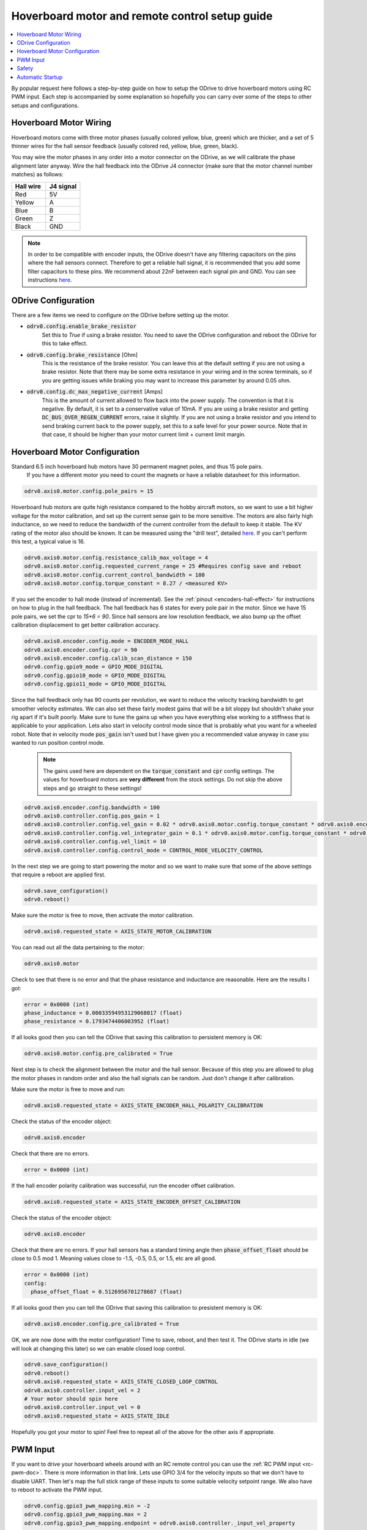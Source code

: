
.. _hoverboard-doc:

================================================================================
Hoverboard motor and remote control setup guide
================================================================================

.. contents::
   :depth: 1
   :local:
   
By popular request here follows a step-by-step guide on how to setup the ODrive to drive hoverboard motors using RC PWM input.
Each step is accompanied by some explanation so hopefully you can carry over some of the steps to other setups and configurations.

.. raw:: html

  <iframe width="560" height="315" src="https://www.youtube.com/embed/ponx_U4xhoM" title="YouTube video player" frameborder="0" allow="accelerometer; autoplay; clipboard-write; encrypted-media; gyroscope; picture-in-picture" allowfullscreen></iframe>



.. [![IMAGE ALT TEXT HERE](https://img.youtube.com/vi/ponx_U4xhoM/0.jpg)](https://www.youtube.com/watch?v=ponx_U4xhoM) <br> Click above to play video.

Hoverboard Motor Wiring
-------------------------------------------------------------------------------

Hoverboard motors come with three motor phases (usually colored yellow, blue, green) which are thicker, and a set of 5 thinner wires for the hall sensor feedback (usually colored red, yellow, blue, green, black).

You may wire the motor phases in any order into a motor connector on the ODrive, as we will calibrate the phase alignment later anyway. Wire the hall feedback into the ODrive J4 connector (make sure that the motor channel number matches) as follows:

.. list-table:: 
   :widths: 25 25
   :header-rows: 1

   * - Hall wire
     - J4 signal
   * - Red
     - 5V
   * - Yellow
     - A
   * - Blue
     - B
   * - Green
     - Z
   * - Black
     - GND
 
 
.. note:: 
  In order to be compatible with encoder inputs, the ODrive doesn't have any filtering capacitors on the pins where the hall sensors connect. 
  Therefore to get a reliable hall signal, it is recommended that you add some filter capacitors to these pins. 
  We recommend about 22nF between each signal pin and GND. 
  You can see instructions `here <https://discourse.odriverobotics.com/t/encoder-error-error-illegal-hall-state/1047/7?u=madcowswe>`__.


ODrive Configuration
-------------------------------------------------------------------------------
There are a few items we need to configure on the ODrive before setting up the motor.

* :code:`odrv0.config.enable_brake_resistor`
    Set this to `True` if using a brake resistor. 
    You need to save the ODrive configuration and reboot the ODrive for this to take effect.

* :code:`odrv0.config.brake_resistance` [Ohm]  
    This is the resistance of the brake resistor. 
    You can leave this at the default setting if you are not using a brake resistor. 
    Note that there may be some extra resistance in your wiring and in the screw terminals, so if you are getting issues while braking you may want to increase this parameter by around 0.05 ohm.

* :code:`odrv0.config.dc_max_negative_current` [Amps]
    This is the amount of current allowed to flow back into the power supply. 
    The convention is that it is negative. By default, it is set to a conservative value of 10mA. 
    If you are using a brake resistor and getting :code:`DC_BUS_OVER_REGEN_CURRENT` errors, raise it slightly. 
    If you are not using a brake resistor and you intend to send braking current back to the power supply, set this to a safe level for your power source. 
    Note that in that case, it should be higher than your motor current limit + current limit margin.


Hoverboard Motor Configuration
-------------------------------------------------------------------------------

Standard 6.5 inch hoverboard hub motors have 30 permanent magnet poles, and thus 15 pole pairs.
 If you have a different motor you need to count the magnets or have a reliable datasheet for this information.

.. code:: Bash

  odrv0.axis0.motor.config.pole_pairs = 15



Hoverboard hub motors are quite high resistance compared to the hobby aircraft motors, so we want to use a bit higher voltage for the motor calibration, and set up the current sense gain to be more sensitive. 
The motors are also fairly high inductance, so we need to reduce the bandwidth of the current controller from the default to keep it stable.
The KV rating of the motor also should be known. It can be measured using the "drill test", detailed `here <https://discourse.odriverobotics.com/t/project-hoverarm/441/2?u=madcowswe>`__. 
If you can't perform this test, a typical value is 16.

.. code:: Bash

  odrv0.axis0.motor.config.resistance_calib_max_voltage = 4
  odrv0.axis0.motor.config.requested_current_range = 25 #Requires config save and reboot
  odrv0.axis0.motor.config.current_control_bandwidth = 100
  odrv0.axis0.motor.config.torque_constant = 8.27 / <measured KV>


If you set the encoder to hall mode (instead of incremental). 
See the :ref:`pinout <encoders-hall-effect>` for instructions on how to plug in the hall feedback.
The hall feedback has 6 states for every pole pair in the motor. 
Since we have 15 pole pairs, we set the cpr to `15*6 = 90`. 
Since hall sensors are low resolution feedback, we also bump up the offset calibration displacement to get better calibration accuracy.

.. code:: Bash

  odrv0.axis0.encoder.config.mode = ENCODER_MODE_HALL
  odrv0.axis0.encoder.config.cpr = 90
  odrv0.axis0.encoder.config.calib_scan_distance = 150
  odrv0.config.gpio9_mode = GPIO_MODE_DIGITAL
  odrv0.config.gpio10_mode = GPIO_MODE_DIGITAL
  odrv0.config.gpio11_mode = GPIO_MODE_DIGITAL


Since the hall feedback only has 90 counts per revolution, we want to reduce the velocity tracking bandwidth to get smoother velocity estimates.
We can also set these fairly modest gains that will be a bit sloppy but shouldn't shake your rig apart if it's built poorly. 
Make sure to tune the gains up when you have everything else working to a stiffness that is applicable to your application.
Lets also start in velocity control mode since that is probably what you want for a wheeled robot. Note that in velocity mode :code:`pos_gain` isn't used but I have given you a recommended value anyway in case you wanted to run position control mode.

 .. note:: 
   The gains used here are dependent on the :code:`torque_constant` and :code:`cpr` config settings. The values for hoverboard motors are **very different** from the stock settings. Do not skip the above steps and go straight to these settings!


.. code:: Bash

  odrv0.axis0.encoder.config.bandwidth = 100
  odrv0.axis0.controller.config.pos_gain = 1
  odrv0.axis0.controller.config.vel_gain = 0.02 * odrv0.axis0.motor.config.torque_constant * odrv0.axis0.encoder.config.cpr
  odrv0.axis0.controller.config.vel_integrator_gain = 0.1 * odrv0.axis0.motor.config.torque_constant * odrv0.axis0.encoder.config.cpr
  odrv0.axis0.controller.config.vel_limit = 10
  odrv0.axis0.controller.config.control_mode = CONTROL_MODE_VELOCITY_CONTROL


In the next step we are going to start powering the motor and so we want to make sure that some of the above settings that require a reboot are applied first.

.. code:: Bash

  odrv0.save_configuration()
  odrv0.reboot()


Make sure the motor is free to move, then activate the motor calibration.

.. code:: Bash

  odrv0.axis0.requested_state = AXIS_STATE_MOTOR_CALIBRATION


You can read out all the data pertaining to the motor:

.. code:: Bash

  odrv0.axis0.motor

Check to see that there is no error and that the phase resistance and inductance are reasonable. Here are the results I got:

.. code:: Bash

  error = 0x0000 (int)
  phase_inductance = 0.00033594953129068017 (float)
  phase_resistance = 0.1793474406003952 (float)


If all looks good then you can tell the ODrive that saving this calibration to persistent memory is OK:

.. code:: Bash

  odrv0.axis0.motor.config.pre_calibrated = True


Next step is to check the alignment between the motor and the hall sensor.
Because of this step you are allowed to plug the motor phases in random order and also the hall signals can be random. 
Just don't change it after calibration.

Make sure the motor is free to move and run:

.. code:: Bash

  odrv0.axis0.requested_state = AXIS_STATE_ENCODER_HALL_POLARITY_CALIBRATION


Check the status of the encoder object:

.. code:: Bash

  odrv0.axis0.encoder


Check that there are no errors.

.. code:: Bash

  error = 0x0000 (int)


If the hall encoder polarity calibration was successful, run the encoder offset calibration.

.. code:: Bash

  odrv0.axis0.requested_state = AXIS_STATE_ENCODER_OFFSET_CALIBRATION


Check the status of the encoder object:

.. code:: Bash

  odrv0.axis0.encoder


Check that there are no errors. 
If your hall sensors has a standard timing angle then :code:`phase_offset_float` should be close to 0.5 mod 1. Meaning values close to -1.5, -0.5, 0.5, or 1.5, etc are all good.


.. code:: Bash

  error = 0x0000 (int)
  config:
    phase_offset_float = 0.5126956701278687 (float)


If all looks good then you can tell the ODrive that saving this calibration to presistent memory is OK:


.. code:: Bash

  odrv0.axis0.encoder.config.pre_calibrated = True


OK, we are now done with the motor configuration! Time to save, reboot, and then test it.
The ODrive starts in idle (we will look at changing this later) so we can enable closed loop control.


.. code:: Bash

  odrv0.save_configuration()
  odrv0.reboot()
  odrv0.axis0.requested_state = AXIS_STATE_CLOSED_LOOP_CONTROL
  odrv0.axis0.controller.input_vel = 2
  # Your motor should spin here
  odrv0.axis0.controller.input_vel = 0
  odrv0.axis0.requested_state = AXIS_STATE_IDLE


Hopefully you got your motor to spin! Feel free to repeat all of the above for the other axis if appropriate.

PWM Input
-------------------------------------------------------------------------------

If you want to drive your hoverboard wheels around with an RC remote control you can use the :ref:`RC PWM input <rc-pwm-doc>`. There is more information in that link.
Lets use GPIO 3/4 for the velocity inputs so that we don't have to disable UART.
Then let's map the full stick range of these inputs to some suitable velocity setpoint range.
We also have to reboot to activate the PWM input.

.. code:: Bash

  odrv0.config.gpio3_pwm_mapping.min = -2
  odrv0.config.gpio3_pwm_mapping.max = 2
  odrv0.config.gpio3_pwm_mapping.endpoint = odrv0.axis0.controller._input_vel_property

  odrv0.config.gpio4_pwm_mapping.min = -2
  odrv0.config.gpio4_pwm_mapping.max = 2
  odrv0.config.gpio4_pwm_mapping.endpoint = odrv0.axis1.controller._input_vel_property


.. code:: Bash

  odrv0.save_configuration()
  odrv0.reboot()


Now we can check that the sticks are writing to the velocity setpoint. 
Move the stick, print :code:`input_vel`, move to a different position, check again.

.. code:: Bash

  In [1]: odrv0.axis1.controller.input_vel
  Out[1]: 0.01904754638671875

  In [2]: odrv0.axis1.controller.input_vel
  Out[2]: 0.01904754638671875

  In [3]: odrv0.axis1.controller.input_vel
  Out[3]: 1.152389526367188

  In [4]: odrv0.axis1.controller.input_vel
  Out[4]: 1.81905517578125

  In [5]: odrv0.axis1.controller.input_vel
  Out[5]: -0.990474700927734

Ok, now we should be able to turn on the drive and control the wheels!

.. code:: Bash

  odrv0.axis0.requested_state = AXIS_STATE_CLOSED_LOOP_CONTROL
  odrv0.axis1.requested_state = AXIS_STATE_CLOSED_LOOP_CONTROL


Safety
-------------------------------------------------------------------------------

Be sure to setup the Failsafe feature on your RC Receiver so that if connection is lost between the remote and the receiver, the receiver outputs 0 and 0 for the velocity setpoint of both axes (or whatever is safest for your configuration). Also note that if the receiver turns off (loss of power, etc) or if the signal from the receiver to the ODrive is lost (wire comes unplugged, etc), the ODrive will continue the last commanded velocity setpoint. There is currently no timeout function in the ODrive for PWM inputs.

Automatic Startup
-------------------------------------------------------------------------------

Try to reboot and then activate :code:`AXIS_STATE_CLOSED_LOOP_CONTROL` on both axis. 
Check that everything is operational and works as expected.
If so, you can now make the ODrive turn on the motor power automatically after booting. 
This is useful if you are going to be running the ODrive without a PC or other logic board.

.. code:: Bash

  odrv0.axis0.config.startup_closed_loop_control = True
  odrv0.axis1.config.startup_closed_loop_control = True
  odrv0.save_configuration()
  odrv0.reboot()

